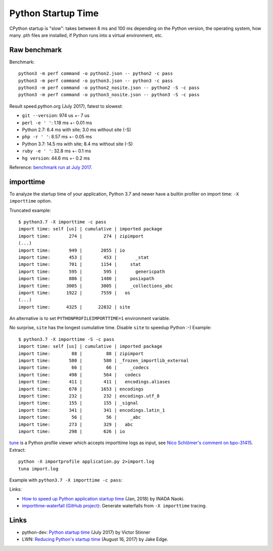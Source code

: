 +++++++++++++++++++
Python Startup Time
+++++++++++++++++++

CPython startup is "slow": takes between 8 ms and 100 ms depending on the
Python version, the operating system, how many .pth files are installed, if
Python runs into a virtual environment, etc.


Raw benchmark
=============

Benchmark::

   python3 -m perf command -o python2.json -- python2 -c pass
   python3 -m perf command -o python3.json -- python3 -c pass
   python3 -m perf command -o python2_nosite.json -- python2 -S -c pass
   python3 -m perf command -o python3_nosite.json -- python3 -S -c pass

Result speed.python.org (July 2017), fatest to slowest:

* ``git --version``: 974 us +- 7 us
* ``perl -e ' '``: 1.18 ms +- 0.01 ms
* Python 2.7: 6.4 ms with site; 3.0 ms without site (-S)
* ``php -r ' '``: 8.57 ms +- 0.05 ms
* Python 3.7: 14.5 ms with site; 8.4 ms without site (-S)
* ``ruby -e ' '``: 32.8 ms +- 0.1 ms
* ``hg version``: 44.6 ms +- 0.2 ms

Reference: `benchmark run at July 2017
<https://mail.python.org/pipermail/python-dev/2017-July/148656.html>`__.


.. _importtime:

importtime
==========

To analyze the startup time of your application, Python 3.7 and newer have
a builtin profiler on import time: ``-X importtime`` option.

Truncated example::

   $ python3.7 -X importtime -c pass
   import time: self [us] | cumulative | imported package
   import time:       274 |        274 | zipimport
   (...)
   import time:       949 |       2055 | io
   import time:       453 |        453 |       _stat
   import time:       701 |       1154 |     stat
   import time:       595 |        595 |       genericpath
   import time:       886 |       1480 |     posixpath
   import time:      3005 |       3005 |     _collections_abc
   import time:      1922 |       7559 |   os
   (...)
   import time:      4325 |      22832 | site

An alternative is to set ``PYTHONPROFILEIMPORTTIME=1`` environment variable.

No surprise, ``site`` has the longest cumulative time. Disable ``site`` to
speedup Python :-) Example::

   $ python3.7 -X importtime -S -c pass
   import time: self [us] | cumulative | imported package
   import time:        88 |         88 | zipimport
   import time:       580 |        580 | _frozen_importlib_external
   import time:        66 |         66 |     _codecs
   import time:       498 |        564 |   codecs
   import time:       411 |        411 |   encodings.aliases
   import time:       678 |       1653 | encodings
   import time:       232 |        232 | encodings.utf_8
   import time:       155 |        155 | _signal
   import time:       341 |        341 | encodings.latin_1
   import time:        56 |         56 |     _abc
   import time:       273 |        329 |   abc
   import time:       298 |        626 | io

`tune <https://github.com/nschloe/tuna>`_ is a Python profile viewer which
accepts importtime logs as input, see `Nico Schlömer's comment on bpo-31415
<https://bugs.python.org/issue31415#msg320841>`_. Extract::

   python -X importprofile application.py 2>import.log
   tuna import.log

Example with ``python3.7 -X importtime -c pass``:

.. image:: images/importtime_tuna.png
   :alt: Screenshot on tuna rendering import time
   :align: right

Links:

* `How to speed up Python application startup time
  <https://dev.to/methane/how-to-speed-up-python-application-startup-time-nkf>`_
  (Jan, 2018) by INADA Naoki.
* `importtime-waterfall (GitHub project)
  <https://github.com/asottile/importtime-waterfall>`_:
  Generate waterfalls from ``-X importtime`` tracing.


Links
=====

* python-dev: `Python startup time
  <https://mail.python.org/pipermail/python-dev/2017-July/148656.html>`__ (July
  2017) by Victor Stinner
* LWN: `Reducing Python's startup time <https://lwn.net/Articles/730915/>`_
  (August 16, 2017) by Jake Edge.
